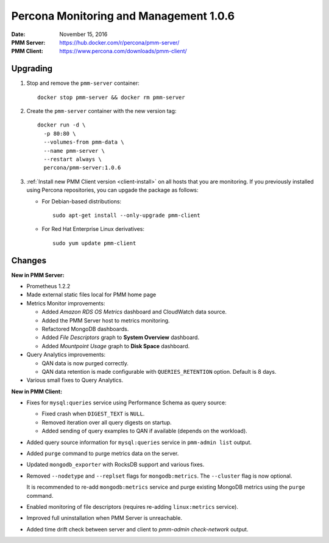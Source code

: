 .. _1.0.6:

=======================================
Percona Monitoring and Management 1.0.6
=======================================

:Date: November 15, 2016
:PMM Server: https://hub.docker.com/r/percona/pmm-server/
:PMM Client: https://www.percona.com/downloads/pmm-client/

Upgrading
=========

1. Stop and remove the ``pmm-server`` container::

    docker stop pmm-server && docker rm pmm-server

#. Create the ``pmm-server`` container with the new version tag::

    docker run -d \
      -p 80:80 \
      --volumes-from pmm-data \
      --name pmm-server \
      --restart always \
      percona/pmm-server:1.0.6

#. :ref:`Install new PMM Client version <client-install>`
   on all hosts that you are monitoring.
   If you previously installed using Percona repositories,
   you can upgade the package as follows:

   * For Debian-based distributions::

      sudo apt-get install --only-upgrade pmm-client

   * For Red Hat Enterprise Linux derivatives::

      sudo yum update pmm-client

Changes
=======

**New in PMM Server:**

* Prometheus 1.2.2

* Made external static files local for PMM home page

* Metrics Monitor improvements:

  * Added *Amazon RDS OS Metrics* dashboard and CloudWatch data source.

  * Added the PMM Server host to metrics monitoring.

  * Refactored MongoDB dashboards.

  * Added *File Descriptors* graph to **System Overview** dashboard.

  * Added *Mountpoint Usage* graph to **Disk Space** dashboard.

* Query Analytics improvements:

  * QAN data is now purged correctly.

  * QAN data retention is made configurable
    with ``QUERIES_RETENTION`` option.
    Default is 8 days.

* Various small fixes to Query Analytics.

**New in PMM Client:**

* Fixes for ``mysql:queries`` service using Performance Schema as query source:

  * Fixed crash when ``DIGEST_TEXT`` is ``NULL``.

  * Removed iteration over all query digests on startup.

  * Added sending of query examples to QAN if available
    (depends on the workload).

* Added query source information for ``mysql:queries`` service
  in ``pmm-admin list`` output.

* Added ``purge`` command to purge metrics data on the server.

* Updated ``mongodb_exporter`` with RocksDB support and various fixes.

* Removed ``--nodetype`` and ``--replset`` flags for ``mongodb:metrics``.
  The ``--cluster`` flag is now optional.

  It is recommended to re-add ``mongodb:metrics`` service
  and purge existing MongoDB metrics using the ``purge`` command.

* Enabled monitoring of file descriptors
  (requires re-adding ``linux:metrics`` service).

* Improved full uninstallation when PMM Server is unreachable.

* Added time drift check between server and client
  to `pmm-admin check-network` output.

